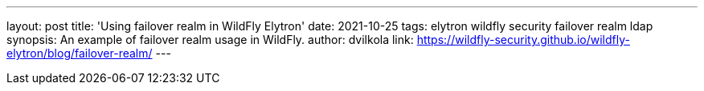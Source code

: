---
layout: post
title: 'Using failover realm in WildFly Elytron'
date: 2021-10-25
tags: elytron wildfly security failover realm ldap
synopsis: An example of failover realm usage in WildFly.
author: dvilkola
link: https://wildfly-security.github.io/wildfly-elytron/blog/failover-realm/
---
